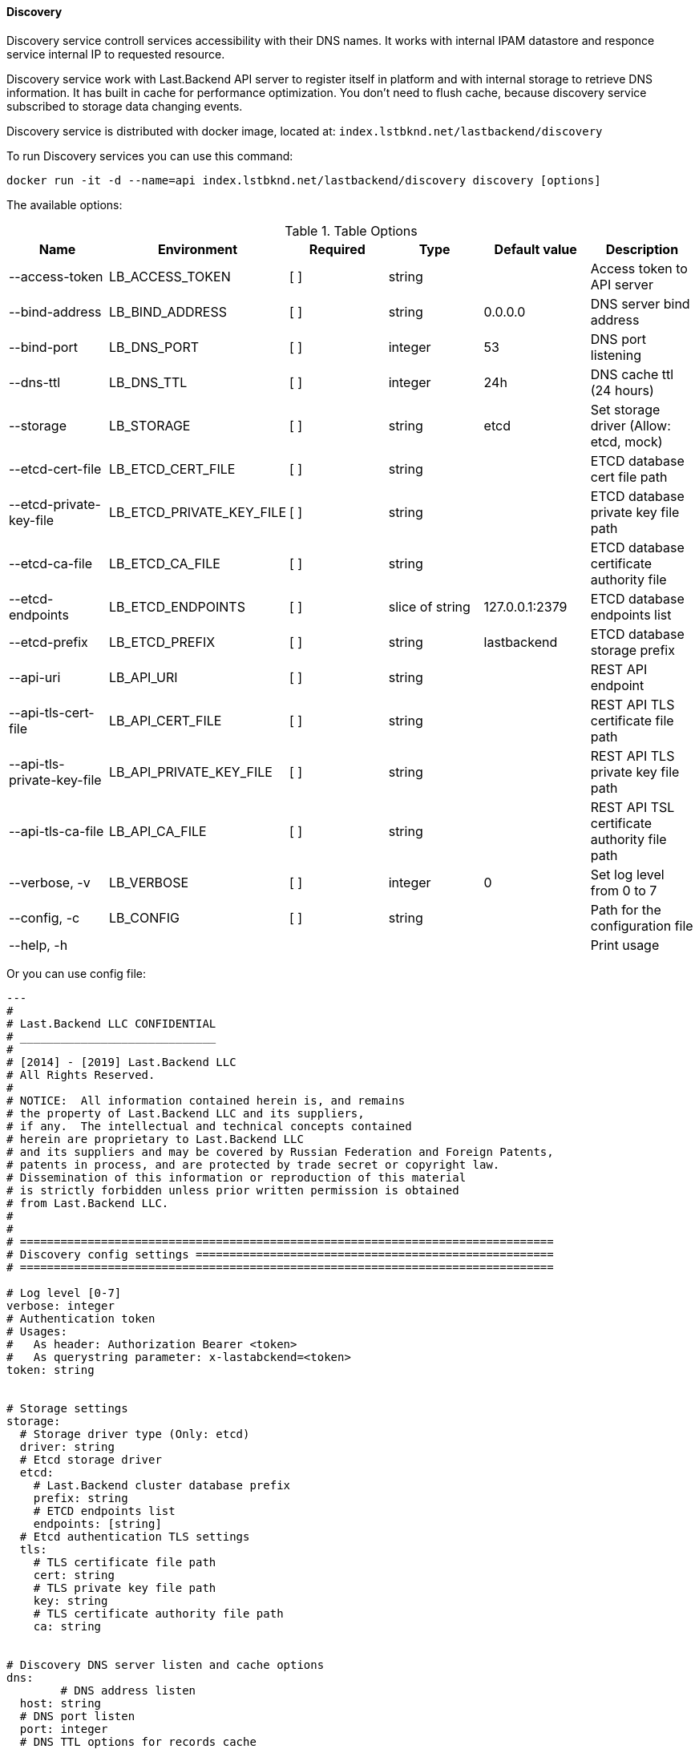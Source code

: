 ==== Discovery

Discovery service controll services accessibility with their DNS names. 
It works with internal IPAM datastore and responce service internal IP to requested resource. 

Discovery service work with Last.Backend API server to register itself in platform and with internal storage to retrieve DNS information.
It has built in cache for performance optimization. You don't need to flush cache, because discovery service subscribed to storage data changing events.

Discovery service is distributed with docker image, located at: `index.lstbknd.net/lastbackend/discovery`

To run Discovery services you can use this command:
[source,bash]
----
docker run -it -d --name=api index.lstbknd.net/lastbackend/discovery discovery [options]
----

The available options:

.Table Options
|===
|Name |Environment |Required |Type |Default value |Description

|--access-token
|LB_ACCESS_TOKEN
|[ ]
|string
|
|Access token to API server

|--bind-address
|LB_BIND_ADDRESS
|[ ]
|string
|0.0.0.0
|DNS server bind address

|--bind-port
|LB_DNS_PORT
|[ ]
|integer
|53
|DNS port listening

|--dns-ttl
|LB_DNS_TTL
|[ ]
|integer
|24h
|DNS cache ttl (24 hours)

|--storage
|LB_STORAGE
|[ ]
|string
|etcd
|Set storage driver (Allow: etcd, mock)

|--etcd-cert-file
|LB_ETCD_CERT_FILE
|[ ]
|string
|
|ETCD database cert file path

|--etcd-private-key-file
|LB_ETCD_PRIVATE_KEY_FILE
|[ ]
|string
|
|ETCD database private key file path

|--etcd-ca-file
|LB_ETCD_CA_FILE
|[ ]
|string
|
|ETCD database certificate authority file

|--etcd-endpoints
|LB_ETCD_ENDPOINTS
|[ ]
|slice of string
|127.0.0.1:2379
|ETCD database endpoints list

|--etcd-prefix
|LB_ETCD_PREFIX
|[ ]
|string
|lastbackend
|ETCD database storage prefix

|--api-uri
|LB_API_URI
|[ ]
|string
|
|REST API endpoint

|--api-tls-cert-file
|LB_API_CERT_FILE
|[ ]
|string
|
|REST API TLS certificate file path

|--api-tls-private-key-file
|LB_API_PRIVATE_KEY_FILE
|[ ]
|string
|
|REST API TLS private key file path

|--api-tls-ca-file
|LB_API_CA_FILE
|[ ]
|string
|
|REST API TSL certificate authority file path

|--verbose, -v
|LB_VERBOSE
|[ ]
|integer
|0
|Set log level from 0 to 7

|--config, -c 
|LB_CONFIG
|[ ]
|string
|
|Path for the configuration file

|--help, -h
|
|
|
|
|Print usage

|===

Or you can use config file:

[source,yaml]
----
---
#
# Last.Backend LLC CONFIDENTIAL
# _____________________________
#
# [2014] - [2019] Last.Backend LLC
# All Rights Reserved.
#
# NOTICE:  All information contained herein is, and remains
# the property of Last.Backend LLC and its suppliers,
# if any.  The intellectual and technical concepts contained
# herein are proprietary to Last.Backend LLC
# and its suppliers and may be covered by Russian Federation and Foreign Patents,
# patents in process, and are protected by trade secret or copyright law.
# Dissemination of this information or reproduction of this material
# is strictly forbidden unless prior written permission is obtained
# from Last.Backend LLC.
#
#
# ===============================================================================
# Discovery config settings =====================================================
# ===============================================================================

# Log level [0-7]
verbose: integer
# Authentication token
# Usages:
#   As header: Authorization Bearer <token>
#   As querystring parameter: x-lastabckend=<token>
token: string


# Storage settings
storage:
  # Storage driver type (Only: etcd)
  driver: string
  # Etcd storage driver
  etcd:
    # Last.Backend cluster database prefix
    prefix: string
    # ETCD endpoints list
    endpoints: [string]
  # Etcd authentication TLS settings
  tls:
    # TLS certificate file path
    cert: string
    # TLS private key file path
    key: string
    # TLS certificate authority file path
    ca: string


# Discovery DNS server listen and cache options
dns:
	# DNS address listen
  host: string
  # DNS port listen
  port: integer
  # DNS TTL options for records cache
  ttl: duration


# REST API client options
api:
  # REST API Endpoint (http://127.0.0.1)
  uri: string
  # REST API TLS options 
  tls:
    # REST API TLS client certificate file path
    cert: string
    # REST API TLS private key file path
    key: string
    # REST API TLS client certificate authority file path
    ca: string
----
